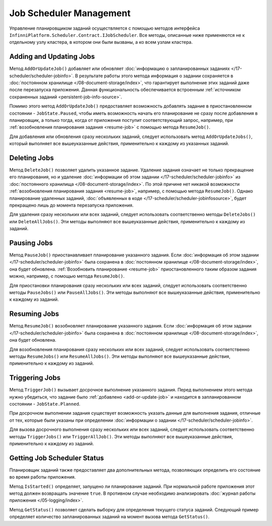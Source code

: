 .. index:: IJobScheduler

Job Scheduler Management
========================

Управление планировщиком заданий осуществляется с помощью методов интерфейса ``InfinniPlatform.Scheduler.Contract.IJobScheduler``.
Все методы, описанные ниже применяются не к отдельному узлу кластера, в котором они были вызваны, а ко всем узлам кластера.


.. _add-or-update-job:
.. index:: IJobScheduler.AddOrUpdateJob
.. index:: IJobScheduler.AddOrUpdateJobs

Adding and Updating Jobs
------------------------

Метод ``AddOrUpdateJob()`` добавляет или обновляет :doc:`информацию о запланированных заданиях </17-scheduler/scheduler-jobinfo>`.
В результате работы этого метода информация о задании сохраняется в :doc:`постоянном хранилище </08-document-storage/index>`,
что гарантирует выполнение этих заданий даже после перезапуска приложения. Данная функциональность обеспечивается встроенным
:ref:`источником сохраненных заданий <persistent-job-info-source>`.

Помимо этого метод ``AddOrUpdateJob()`` предоставляет возможность добавлять задание в приостановленном
состоянии - ``JobState.Paused``, чтобы иметь возможность начать его планирование не сразу после добавления
в планировщик, а только тогда, когда от приложения поступит соответствующий запрос, например, 
при :ref:`возобновления планирования задания <resume-job>` с помощью метода ``ResumeJob()``.

Для добавления или обновления сразу нескольких заданий, следует использовать метод ``AddOrUpdateJobs()``,
который выполняет все вышеуказанные действия, применительно к каждому из указанных заданий.


.. _delete-job:
.. index:: IJobScheduler.DeleteJob
.. index:: IJobScheduler.DeleteJobs
.. index:: IJobScheduler.DeleteAllJobs

Deleting Jobs
-------------

Метод ``DeleteJob()`` позволяет удалить указанное задание. Удаление задания означает не только
прекращение его планирования, но и удаление :doc:`информации об этом задании </17-scheduler/scheduler-jobinfo>`
из :doc:`постоянного хранилища </08-document-storage/index>`. По этой причине нет никакой возможности
:ref:`возобновления планирования задания <resume-job>`, например, с помощью метода ``ResumeJob()``.
Однако планирование удаленных заданий, :doc:`объявленных в коде </17-scheduler/scheduler-jobinfosource>`,
будет прекращено лишь до момента перезапуска приложения.

Для удаления сразу нескольких или всех заданий, следует использовать соответственно методы ``DeleteJobs()``
или ``DeleteAllJobs()``. Эти методы выполняют все вышеуказанные действия, применительно к каждому из заданий.


.. _pause-job:
.. index:: IJobScheduler.PauseJob
.. index:: IJobScheduler.PauseJobs
.. index:: IJobScheduler.PauseAllJobs

Pausing Jobs
------------

Метод ``PauseJob()`` приостанавливает планирование указанного задания. Если :doc:`информация об этом задании </17-scheduler/scheduler-jobinfo>`
была сохранена в :doc:`постоянном хранилище </08-document-storage/index>`, она будет обновлена. :ref:`Возобновить планирование <resume-job>`
приостановленного таким образом задания можно, например, с помощью метода ``ResumeJob()``.

Для приостановки планирования сразу нескольких или всех заданий, следует использовать соответственно методы ``PauseJobs()``
или ``PauseAllJobs()``. Эти методы выполняют все вышеуказанные действия, применительно к каждому из заданий.


.. _resume-job:
.. index:: IJobScheduler.ResumeJob
.. index:: IJobScheduler.ResumeJobs
.. index:: IJobScheduler.ResumeAllJobs

Resuming Jobs
-------------

Метод ``ResumeJob()`` возобновляет планирование указанного задания. Если :doc:`информация об этом задании </17-scheduler/scheduler-jobinfo>`
была сохранена в :doc:`постоянном хранилище </08-document-storage/index>`, она будет обновлена.

Для возобновления планирования сразу нескольких или всех заданий, следует использовать соответственно методы ``ResumeJobs()``
или ``ResumeAllJobs()``. Эти методы выполняют все вышеуказанные действия, применительно к каждому из заданий.


.. _trigger-job:
.. index:: IJobScheduler.TriggerJob
.. index:: IJobScheduler.TriggerJobs
.. index:: IJobScheduler.TriggerAllJob

Triggering Jobs
---------------

Метод ``TriggerJob()`` вызывает досрочное выполнение указанного задания. Перед выполнением этого метода нужно убедиться,
что задание было :ref:`добавлено <add-or-update-job>` и находится в запланированном состоянии - ``JobState.Planned``.

При досрочном выполнении задания существует возможность указать данные для выполнения задания, отличные от тех, которые
были указаны при определении :doc:`информации о задании </17-scheduler/scheduler-jobinfo>`.

Для вызова досрочного выполнения сразу нескольких или всех заданий, следует использовать соответственно методы ``TriggerJobs()``
или ``TriggerAllJob()``. Эти методы выполняют все вышеуказанные действия, применительно к каждому из заданий.


.. index:: IJobScheduler.IsStarted
.. index:: IJobScheduler.GetStatus

Getting Job Scheduler Status
----------------------------

Планировщик заданий также предоставляет два дополнительных метода, позволяющих определить его состояние во время работы приложения.

Метод ``IsStarted()`` определяет, запущено ли планирование заданий. При нормальной работе приложения этот метод должен возвращать
значение ``true``. В противном случае необходимо анализировать :doc:`журнал работы приложения </05-logging/index>`.

Метод ``GetStatus()`` позволяет сделать выборку для определения текущего статуса заданий. Следующий пример определяет количество
запланированных заданий на момент вызова метода ``GetStatus()``.

.. code-block:: csharp
   :emphasize-lines: 5

    IJobScheduler jobScheduler;

    ...

    var plannedCount = await jobScheduler.GetStatus(i => i.Count(j => j.State == JobState.Planned)); 

